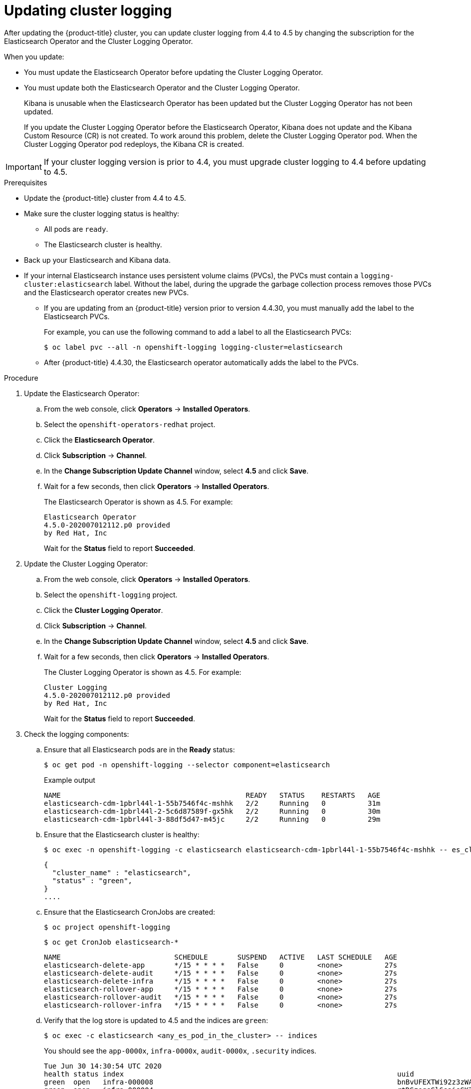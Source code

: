 // Module included in the following assemblies:
//
// * logging/cluster-logging-upgrading.adoc

[id="cluster-logging-updating-logging_{context}"]
= Updating cluster logging

After updating the {product-title} cluster, you can update cluster logging from 4.4 to 4.5 by changing the subscription for the Elasticsearch Operator and the Cluster Logging Operator.

When you update:

* You must update the Elasticsearch Operator before updating the Cluster Logging Operator.
* You must update both the Elasticsearch Operator and the Cluster Logging Operator.
+
Kibana is unusable when the Elasticsearch Operator has been updated but the Cluster Logging Operator has not been updated.
+
If you update the Cluster Logging Operator before the Elasticsearch Operator, Kibana does not update and the Kibana Custom Resource (CR) is not created. To work around this problem, delete the Cluster Logging Operator pod. When the Cluster Logging Operator pod redeploys, the Kibana CR is created.

[IMPORTANT]
====
If your cluster logging version is prior to 4.4, you must upgrade cluster logging to 4.4 before updating to 4.5.
====

.Prerequisites

* Update the {product-title} cluster from 4.4 to 4.5.

* Make sure the cluster logging status is healthy:
+
** All pods are `ready`.
** The Elasticsearch cluster is healthy.

* Back up your Elasticsearch and Kibana data.

* If your internal Elasticsearch instance uses persistent volume claims (PVCs), the PVCs must contain a `logging-cluster:elasticsearch` label. Without the label, during the upgrade the garbage collection process removes those PVCs and the Elasticsearch operator creates new PVCs. 
** If you are updating from an {product-title} version prior to version 4.4.30, you must manually add the label to the Elasticsearch PVCs. 
+
For example, you can use the following command to add a label to all the Elasticsearch PVCs:
+
[source,terminal]
----
$ oc label pvc --all -n openshift-logging logging-cluster=elasticsearch
----

** After {product-title} 4.4.30, the Elasticsearch operator automatically adds the label to the PVCs. 

.Procedure

. Update the Elasticsearch Operator:

.. From the web console, click *Operators* -> *Installed Operators*.

.. Select the `openshift-operators-redhat` project.

.. Click the *Elasticsearch Operator*.

.. Click *Subscription* -> *Channel*.

.. In the *Change Subscription Update Channel* window, select *4.5* and click *Save*.

.. Wait for a few seconds, then click *Operators* -> *Installed Operators*.
+
The Elasticsearch Operator is shown as 4.5. For example:
+
[source,terminal]
----
Elasticsearch Operator
4.5.0-202007012112.p0 provided
by Red Hat, Inc
----
+
Wait for the *Status* field to report *Succeeded*.

. Update the Cluster Logging Operator:

.. From the web console, click *Operators* -> *Installed Operators*.

.. Select the `openshift-logging` project.

.. Click the *Cluster Logging Operator*.

.. Click *Subscription* -> *Channel*.

.. In the *Change Subscription Update Channel* window, select *4.5* and click *Save*.

.. Wait for a few seconds, then click *Operators* -> *Installed Operators*.
+
The Cluster Logging Operator is shown as 4.5. For example:
+
[source,terminal]
----
Cluster Logging
4.5.0-202007012112.p0 provided
by Red Hat, Inc
----
+
Wait for the *Status* field to report *Succeeded*.

. Check the logging components:

.. Ensure that all Elasticsearch pods are in the *Ready* status:
+
[source,terminal]
----
$ oc get pod -n openshift-logging --selector component=elasticsearch
----
+
.Example output
[source,terminal]
----
NAME                                            READY   STATUS    RESTARTS   AGE
elasticsearch-cdm-1pbrl44l-1-55b7546f4c-mshhk   2/2     Running   0          31m
elasticsearch-cdm-1pbrl44l-2-5c6d87589f-gx5hk   2/2     Running   0          30m
elasticsearch-cdm-1pbrl44l-3-88df5d47-m45jc     2/2     Running   0          29m
----
+
.. Ensure that the Elasticsearch cluster is healthy:
+
[source,terminal]
----
$ oc exec -n openshift-logging -c elasticsearch elasticsearch-cdm-1pbrl44l-1-55b7546f4c-mshhk -- es_cluster_health
----
+
[source,json]
----
{
  "cluster_name" : "elasticsearch",
  "status" : "green",
}
....

----

.. Ensure that the Elasticsearch CronJobs are created:
+
[source,terminal]
----
$ oc project openshift-logging
----
+
[source,terminal]
----
$ oc get CronJob elasticsearch-*
----
+
[source,terminal]
----
NAME                           SCHEDULE       SUSPEND   ACTIVE   LAST SCHEDULE   AGE
elasticsearch-delete-app       */15 * * * *   False     0        <none>          27s
elasticsearch-delete-audit     */15 * * * *   False     0        <none>          27s
elasticsearch-delete-infra     */15 * * * *   False     0        <none>          27s
elasticsearch-rollover-app     */15 * * * *   False     0        <none>          27s
elasticsearch-rollover-audit   */15 * * * *   False     0        <none>          27s
elasticsearch-rollover-infra   */15 * * * *   False     0        <none>          27s
----

.. Verify that the log store is updated to 4.5 and the indices are `green`:
+
[source,terminal]
----
$ oc exec -c elasticsearch <any_es_pod_in_the_cluster> -- indices
----
+
You should see the `app-0000x`, `infra-0000x`, `audit-0000x`, `.security` indices.
+
[source,terminal]
----
Tue Jun 30 14:30:54 UTC 2020
health status index                                                                 uuid                   pri rep docs.count docs.deleted store.size pri.store.size
green  open   infra-000008                                                          bnBvUFEXTWi92z3zWAzieQ   3 1       222195            0        289            144
green  open   infra-000004                                                          rtDSzoqsSl6saisSK7Au1Q   3 1       226717            0        297            148
green  open   infra-000012                                                          RSf_kUwDSR2xEuKRZMPqZQ   3 1       227623            0        295            147
green  open   .kibana_7                                                             1SJdCqlZTPWlIAaOUd78yg   1 1            4            0          0              0
green  open   .operations.2020.06.30                                                aOHMYOa3S_69NJFh2t3yrQ   3 1      4206118            0       8998           4499
green  open   project.local-storage.d5c8a3d6-30a3-4512-96df-67c537540072.2020.06.30 O_Uldg2wS5K_L6FyqWxOZg   3 1        91052            0        135             67
green  open   infra-000010                                                          iXwL3bnqTuGEABbUDa6OVw   3 1       248368            0        317            158
green  open   .searchguard                                                          rQhAbWuLQ9iuTsZeHi_2ew   1 1            5           64          0              0
green  open   infra-000009                                                          YN9EsULWSNaxWeeNvOs0RA   3 1       258799            0        337            168
green  open   infra-000014                                                          YP0U6R7FQ_GVQVQZ6Yh9Ig   3 1       223788            0        292            146
green  open   infra-000015                                                          JRBbAbEmSMqK5X40df9HbQ   3 1       224371            0        291            145
green  open   .orphaned.2020.06.30                                                  n_xQC2dWQzConkvQqei3YA   3 1            9            0          0              0
green  open   infra-000007                                                          llkkAVSzSOmosWTSAJM_hg   3 1       228584            0        296            148
green  open   infra-000005                                                          d9BoGQdiQASsS3BBFm2iRA   3 1       227987            0        297            148
green  open   .kibana.647a750f1787408bf50088234ec0edd5a6a9b2ac                      l911Z8dSI23py6GDtyJrA    1 1            5            4          0              0
green  open   project.ui.29cb9680-864d-43b2-a6cf-134c837d6f0c.2020.06.30            5A_YdRlAT3m1Z-vbqBuGWA   3 1           24            0          0              0
green  open   infra-000003                                                          1-goREK1QUKlQPAIVkWVaQ   3 1       226719            0        295            147
green  open   .security                                                             zeT65uOuRTKZMjg_bbUc1g   1 1            5            0          0              0
green  open   .kibana-377444158_kubeadmin                                           wvMhDwJkR-mRZQO84K0gUQ   3 1            1            0          0              0
green  open   infra-000006                                                          5H-KBSXGQKiO7hdapDE23g   3 1       226676            0        295            147
green  open   project.nw.6233ad57-aff0-4d5a-976f-370636f47b11.2020.06.30            dtc6J-nLSCC59EygeV41RQ   3 1           10            0          0              0
green  open   infra-000001                                                          eH53BQ-bSxSWR5xYZB6lVg   3 1       341800            0        443            220
green  open   .kibana-6                                                             RVp7TemSSemGJcsSUmuf3A   1 1            4            0          0              0
green  open   infra-000011                                                          J7XWBauWSTe0jnzX02fU6A   3 1       226100            0        293            146
green  open   app-000001                                                            axSAFfONQDmKwatkjPXdtw   3 1       103186            0        126             57
green  open   infra-000016                                                          m9c1iRLtStWSF1GopaRyCg   3 1        13685            0         19              9
green  open   infra-000002                                                          Hz6WvINtTvKcQzw-ewmbYg   3 1       228994            0        296            148
green  open   project.qt.2c05acbd-bc12-4275-91ab-84d180b53505.2020.06.30            MUm3eFJjSPKQOJWoHskKqw   3 1        12262            0         14              7
green  open   infra-000013                                                          KR9mMFUpQl-jraYtanyIGw   3 1       228166            0        298            148
green  open   audit-000001                                                          eERqLdLmQOiQDFES1LBATQ   3 1            0            0          0              0
----

.. Verify that the log collector is updated to 4.5:
+
[source,terminal]
----
$ oc get ds fluentd -o json | grep fluentd-init
----
+
You should see a `fluentd-init` container:
+
[source,terminal]
----
"containerName": "fluentd-init"
----

.. Verify that the log visualizer is updated to 4.5 using the Kibana CRD:
+
[source,terminal]
----
$ oc get kibana kibana -o json
----
+
You should see a Kibana pod with the `ready` status:
+
[source,json]
----
[
{
"clusterCondition": {
"kibana-5fdd766ffd-nb2jj": [
{
"lastTransitionTime": "2020-06-30T14:11:07Z",
"reason": "ContainerCreating",
"status": "True",
"type": ""
},
{
"lastTransitionTime": "2020-06-30T14:11:07Z",
"reason": "ContainerCreating",
"status": "True",
"type": ""
}
]
},
"deployment": "kibana",
"pods": {
"failed": [],
"notReady": []
"ready": []
},
"replicaSets": [
"kibana-5fdd766ffd"
],
"replicas": 1
}
]
----

.. Verify the Curator is updated to 4.5:
+
[source,terminal]
----
$ oc get cronjob -o name
----
+
[source,terminal]
----
cronjob.batch/curator
cronjob.batch/elasticsearch-delete-app
cronjob.batch/elasticsearch-delete-audit
cronjob.batch/elasticsearch-delete-infra
cronjob.batch/elasticsearch-rollover-app
cronjob.batch/elasticsearch-rollover-audit
cronjob.batch/elasticsearch-rollover-infra
----
+
You should see the `elasticsearch-delete-\*` and `elasticsearch-rollover-*` indices.

== Post-update tasks

If you use Kibana, after the Elasticsearch Operator and Cluster Logging Operator are fully updated to 4.5, you must recreate your Kibana index patterns and visualizations.
Because of changes in the security plug-in, the cluster logging upgrade does not automatically create index patterns.

